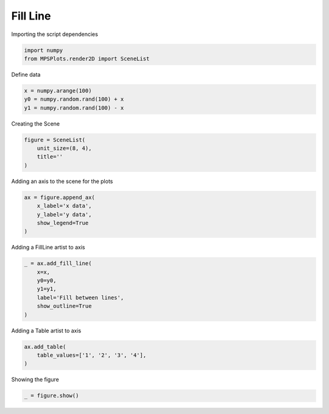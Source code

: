 
.. DO NOT EDIT.
.. THIS FILE WAS AUTOMATICALLY GENERATED BY SPHINX-GALLERY.
.. TO MAKE CHANGES, EDIT THE SOURCE PYTHON FILE:
.. "gallery/plot_FillLine.py"
.. LINE NUMBERS ARE GIVEN BELOW.

.. only:: html

    .. note::
        :class: sphx-glr-download-link-note

        :ref:`Go to the end <sphx_glr_download_gallery_plot_FillLine.py>`
        to download the full example code

.. rst-class:: sphx-glr-example-title

.. _sphx_glr_gallery_plot_FillLine.py:


Fill Line
~~~~~~~~~

.. GENERATED FROM PYTHON SOURCE LINES 7-8

Importing the script dependencies

.. GENERATED FROM PYTHON SOURCE LINES 8-12

.. code-block:: python3

    import numpy
    from MPSPlots.render2D import SceneList









.. GENERATED FROM PYTHON SOURCE LINES 13-14

Define data

.. GENERATED FROM PYTHON SOURCE LINES 14-18

.. code-block:: python3

    x = numpy.arange(100)
    y0 = numpy.random.rand(100) + x
    y1 = numpy.random.rand(100) - x








.. GENERATED FROM PYTHON SOURCE LINES 19-20

Creating the Scene

.. GENERATED FROM PYTHON SOURCE LINES 20-25

.. code-block:: python3

    figure = SceneList(
        unit_size=(8, 4),
        title=''
    )








.. GENERATED FROM PYTHON SOURCE LINES 26-27

Adding an axis to the scene for the plots

.. GENERATED FROM PYTHON SOURCE LINES 27-34

.. code-block:: python3

    ax = figure.append_ax(
        x_label='x data',
        y_label='y data',
        show_legend=True
    )









.. GENERATED FROM PYTHON SOURCE LINES 35-36

Adding a FillLine artist to axis

.. GENERATED FROM PYTHON SOURCE LINES 36-44

.. code-block:: python3

    _ = ax.add_fill_line(
        x=x,
        y0=y0,
        y1=y1,
        label='Fill between lines',
        show_outline=True
    )








.. GENERATED FROM PYTHON SOURCE LINES 45-46

Adding a Table artist to axis

.. GENERATED FROM PYTHON SOURCE LINES 46-50

.. code-block:: python3

    ax.add_table(
        table_values=['1', '2', '3', '4'],
    )





.. rst-class:: sphx-glr-script-out

 .. code-block:: none


    Table(table_values=array([['1', '2', '3', '4']], dtype=object), column_labels=['', '', '', ''], row_labels=[''], position='top', cell_color=None, text_position='center')



.. GENERATED FROM PYTHON SOURCE LINES 51-52

Showing the figure

.. GENERATED FROM PYTHON SOURCE LINES 52-53

.. code-block:: python3

    _ = figure.show()



.. image-sg:: /gallery/images/sphx_glr_plot_FillLine_001.png
   :alt: plot FillLine
   :srcset: /gallery/images/sphx_glr_plot_FillLine_001.png
   :class: sphx-glr-single-img






.. rst-class:: sphx-glr-timing

   **Total running time of the script:** (0 minutes 0.139 seconds)


.. _sphx_glr_download_gallery_plot_FillLine.py:

.. only:: html

  .. container:: sphx-glr-footer sphx-glr-footer-example




    .. container:: sphx-glr-download sphx-glr-download-python

      :download:`Download Python source code: plot_FillLine.py <plot_FillLine.py>`

    .. container:: sphx-glr-download sphx-glr-download-jupyter

      :download:`Download Jupyter notebook: plot_FillLine.ipynb <plot_FillLine.ipynb>`


.. only:: html

 .. rst-class:: sphx-glr-signature

    `Gallery generated by Sphinx-Gallery <https://sphinx-gallery.github.io>`_
